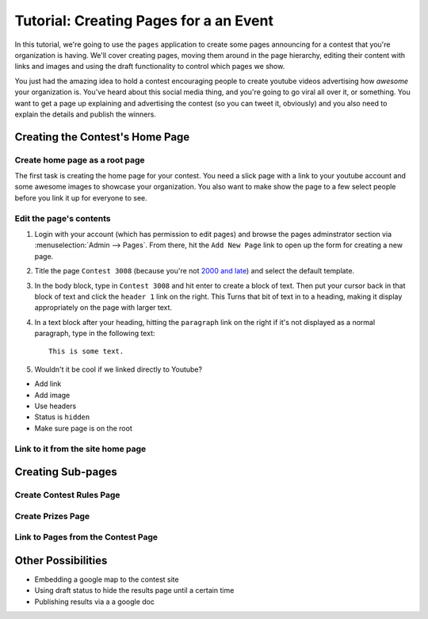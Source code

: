 .. _pages-tutorial:

***************************************
Tutorial: Creating Pages for a an Event
***************************************

In this tutorial, we're going to use the ``pages`` application to create some pages announcing for a contest that you're organization is having. We'll cover creating pages, moving them around in the page hierarchy, editing their content with links and images and using the draft functionality to control which pages we show.

You just had the amazing idea to hold a contest encouraging people to create youtube videos advertising how *awesome* your organization is. You've heard about this social media thing, and you're going to go viral all over it, or something. You want to get a page up explaining and advertising the contest (so you can tweet it, obviously) and you also need to explain the details and publish the winners.

Creating the Contest's Home Page
================================

Create home page as a root page
-------------------------------

The first task is creating the home page for your contest. You need a slick page with a link to your youtube account and some awesome images to showcase your organization. You also want to make show the page to a few select people before you link it up for everyone to see.

Edit the page's contents
------------------------

1. Login with your account (which has permission to edit pages) and browse the pages adminstrator section via :menuselection:`Admin --> Pages`. From there, hit the ``Add New Page`` link to open up the form for creating a new page.

.. Todo:

	SS here with the Add New Page button highlighted

2. Title the page ``Contest 3008`` (because you're not `2000 and late <http://google.com/search/?boom+boom+boom>`_) and select the default template. 

3. In the body block, type in ``Contest 3008`` and hit enter to create a block of text. Then put your cursor back in that block of text and click the ``header 1`` link on the right. This Turns that bit of text in to a heading, making it display appropriately on the page with larger text.

4. In a text block after your heading, hitting the ``paragraph`` link on the right if it's not displayed as a normal paragraph, type in the following text::
	
	This is some text.

5. Wouldn't it be cool if we linked directly to Youtube?

- Add link
- Add image
- Use headers
- Status is ``hidden``
- Make sure page is on the root

Link to it from the site home page
----------------------------------

Creating Sub-pages
==================

Create Contest Rules Page
-------------------------

Create Prizes Page
------------------

Link to Pages from the Contest Page
-----------------------------------

Other Possibilities
===================

- Embedding a google map to the contest site
- Using draft status to hide the results page until a certain time
- Publishing results via a a google doc

